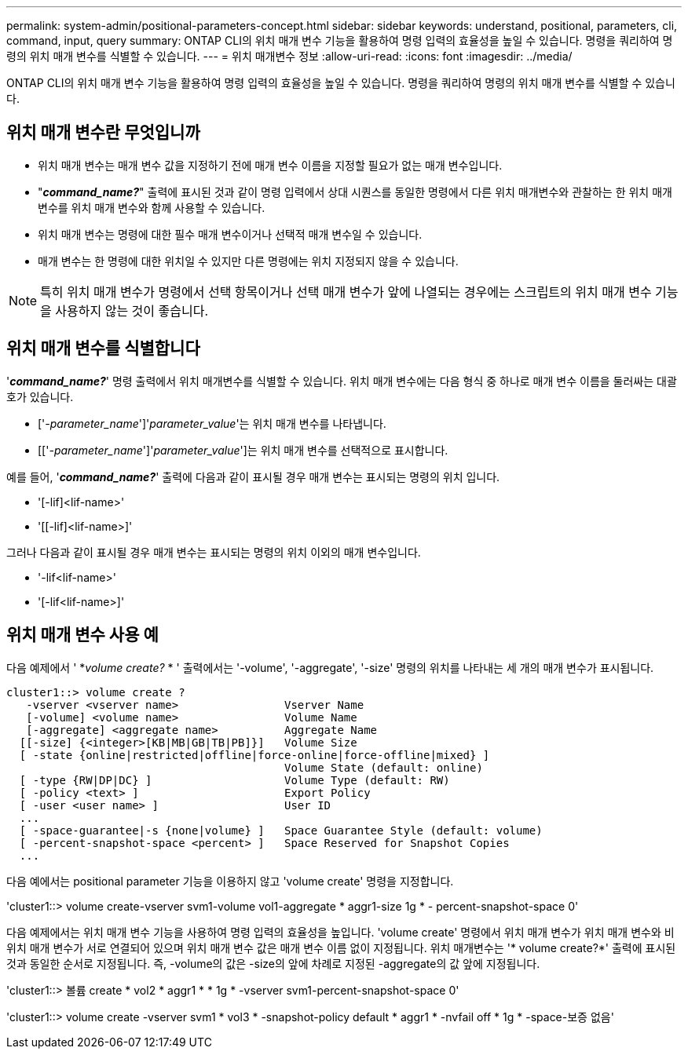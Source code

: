 ---
permalink: system-admin/positional-parameters-concept.html 
sidebar: sidebar 
keywords: understand, positional, parameters, cli, command, input, query 
summary: ONTAP CLI의 위치 매개 변수 기능을 활용하여 명령 입력의 효율성을 높일 수 있습니다. 명령을 쿼리하여 명령의 위치 매개 변수를 식별할 수 있습니다. 
---
= 위치 매개변수 정보
:allow-uri-read: 
:icons: font
:imagesdir: ../media/


[role="lead"]
ONTAP CLI의 위치 매개 변수 기능을 활용하여 명령 입력의 효율성을 높일 수 있습니다. 명령을 쿼리하여 명령의 위치 매개 변수를 식별할 수 있습니다.



== 위치 매개 변수란 무엇입니까

* 위치 매개 변수는 매개 변수 값을 지정하기 전에 매개 변수 이름을 지정할 필요가 없는 매개 변수입니다.
* "*_command_name?_*" 출력에 표시된 것과 같이 명령 입력에서 상대 시퀀스를 동일한 명령에서 다른 위치 매개변수와 관찰하는 한 위치 매개 변수를 위치 매개 변수와 함께 사용할 수 있습니다.
* 위치 매개 변수는 명령에 대한 필수 매개 변수이거나 선택적 매개 변수일 수 있습니다.
* 매개 변수는 한 명령에 대한 위치일 수 있지만 다른 명령에는 위치 지정되지 않을 수 있습니다.


[NOTE]
====
특히 위치 매개 변수가 명령에서 선택 항목이거나 선택 매개 변수가 앞에 나열되는 경우에는 스크립트의 위치 매개 변수 기능을 사용하지 않는 것이 좋습니다.

====


== 위치 매개 변수를 식별합니다

'*_command_name?_*' 명령 출력에서 위치 매개변수를 식별할 수 있습니다. 위치 매개 변수에는 다음 형식 중 하나로 매개 변수 이름을 둘러싸는 대괄호가 있습니다.

* ['_-parameter_name_']'_parameter_value_'는 위치 매개 변수를 나타냅니다.
* [['_-parameter_name_']'_parameter_value_']는 위치 매개 변수를 선택적으로 표시합니다.


예를 들어, '*_command_name?_*' 출력에 다음과 같이 표시될 경우 매개 변수는 표시되는 명령의 위치 입니다.

* '[-lif]<lif-name>'
* '[[-lif]<lif-name>]'


그러나 다음과 같이 표시될 경우 매개 변수는 표시되는 명령의 위치 이외의 매개 변수입니다.

* '-lif<lif-name>'
* '[-lif<lif-name>]'




== 위치 매개 변수 사용 예

다음 예제에서 ' *_volume create?_ * ' 출력에서는 '-volume', '-aggregate', '-size' 명령의 위치를 나타내는 세 개의 매개 변수가 표시됩니다.

[listing]
----
cluster1::> volume create ?
   -vserver <vserver name>                Vserver Name
   [-volume] <volume name>                Volume Name
   [-aggregate] <aggregate name>          Aggregate Name
  [[-size] {<integer>[KB|MB|GB|TB|PB]}]   Volume Size
  [ -state {online|restricted|offline|force-online|force-offline|mixed} ]
                                          Volume State (default: online)
  [ -type {RW|DP|DC} ]                    Volume Type (default: RW)
  [ -policy <text> ]                      Export Policy
  [ -user <user name> ]                   User ID
  ...
  [ -space-guarantee|-s {none|volume} ]   Space Guarantee Style (default: volume)
  [ -percent-snapshot-space <percent> ]   Space Reserved for Snapshot Copies
  ...
----
다음 예에서는 positional parameter 기능을 이용하지 않고 'volume create' 명령을 지정합니다.

'cluster1::> volume create-vserver svm1-volume vol1-aggregate * aggr1-size 1g * - percent-snapshot-space 0'

다음 예제에서는 위치 매개 변수 기능을 사용하여 명령 입력의 효율성을 높입니다. 'volume create' 명령에서 위치 매개 변수가 위치 매개 변수와 비위치 매개 변수가 서로 연결되어 있으며 위치 매개 변수 값은 매개 변수 이름 없이 지정됩니다. 위치 매개변수는 '* volume create?*' 출력에 표시된 것과 동일한 순서로 지정됩니다. 즉, -volume의 값은 -size의 앞에 차례로 지정된 -aggregate의 값 앞에 지정됩니다.

'cluster1::> 볼륨 create * vol2 * aggr1 * * 1g * -vserver svm1-percent-snapshot-space 0'

'cluster1::> volume create -vserver svm1 * vol3 * -snapshot-policy default * aggr1 * -nvfail off * 1g * -space-보증 없음'
